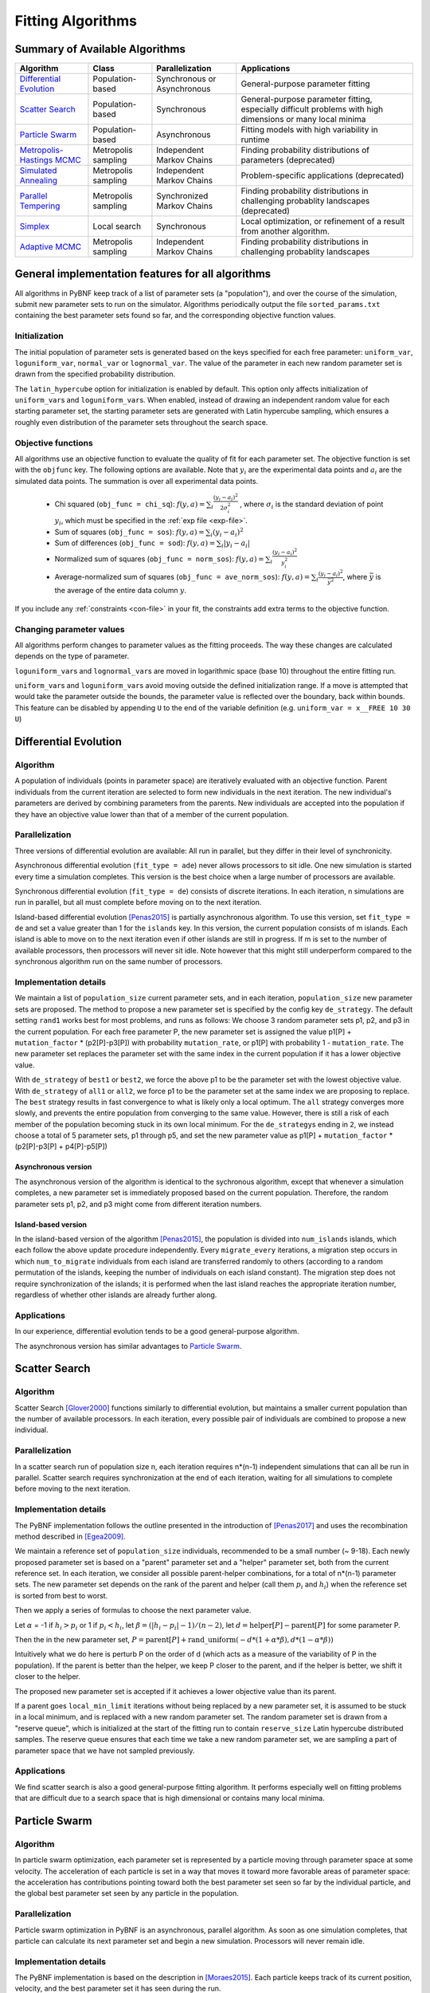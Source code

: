 Fitting Algorithms
==================

Summary of Available Algorithms
-------------------------------

+-----------------------------+------------------+-----------------+---------------------------------------------------------------------------+
| Algorithm                   | Class            | Parallelization | Applications                                                              |
+=============================+==================+=================+===========================================================================+
| `Differential Evolution`_   | Population-based | Synchronous or  | General-purpose parameter fitting                                         |
|                             |                  | Asynchronous    |                                                                           |
+-----------------------------+------------------+-----------------+---------------------------------------------------------------------------+
| `Scatter Search`_           | Population-based | Synchronous     | General-purpose parameter fitting, especially difficult problems with high| 
|                             |                  |                 | dimensions or many local minima                                           |
+-----------------------------+------------------+-----------------+---------------------------------------------------------------------------+
| `Particle Swarm`_           | Population-based | Asynchronous    | Fitting models with high variability in runtime                           | 
+-----------------------------+------------------+-----------------+---------------------------------------------------------------------------+
| `Metropolis-Hastings MCMC`_ | Metropolis       | Independent     | Finding probability distributions of parameters (deprecated)              |
|                             | sampling         | Markov Chains   |                                                                           |
+-----------------------------+------------------+-----------------+---------------------------------------------------------------------------+
| `Simulated Annealing`_      | Metropolis       | Independent     | Problem-specific applications (deprecated)                                |
|                             | sampling         | Markov Chains   |                                                                           |
+-----------------------------+------------------+-----------------+---------------------------------------------------------------------------+
| `Parallel Tempering`_       | Metropolis       | Synchronized    | Finding probability distributions in challenging probablity landscapes    |
|                             | sampling         | Markov Chains   | (deprecated)                                                              |
+-----------------------------+------------------+-----------------+---------------------------------------------------------------------------+
| `Simplex`_                  | Local search     | Synchronous     | Local optimization, or refinement of a result from another algorithm.     |
+-----------------------------+------------------+-----------------+---------------------------------------------------------------------------+
| `Adaptive MCMC`_            | Metropolis       | Independent     | Finding probability distributions in challenging probablity landscapes    |
|                             | sampling         | Markov Chains   |                                                                           |
+-----------------------------+------------------+-----------------+---------------------------------------------------------------------------+

.. | `DREAM`_                    | Hybrid           | Synchronous     | \?\?\?\?                                                                  |
.. |                             | Population /     |                 |                                                                           |
.. |                             | Metropolis       |                 |                                                                           |
.. +-----------------------------+------------------+-----------------+---------------------------------------------------------------------------+


General implementation features for all algorithms
--------------------------------------------------

All algorithms in PyBNF keep track of a list of parameter sets (a "population"), and over the course of the simulation, submit new parameter sets to run on the simulator. Algorithms periodically output the file ``sorted_params.txt`` containing the best parameter sets found so far, and the corresponding objective function values. 

Initialization
^^^^^^^^^^^^^^

The initial population of parameter sets is generated based on the keys specified for each free parameter: ``uniform_var``, ``loguniform_var``, ``normal_var`` or ``lognormal_var``. The value of the parameter in each new random parameter set is drawn from the specified probability distribution. 

The ``latin_hypercube`` option for initialization is enabled by default. This option only affects initialization of ``uniform_var``\ s and ``loguniform_var``\ s. When enabled, instead of drawing an independent random value for each starting parameter set, the starting parameter sets are generated with Latin hypercube sampling, which ensures a roughly even distribution of the parameter sets throughout the search space. 

.. _objective:

Objective functions
^^^^^^^^^^^^^^^^^^^

All algorithms use an objective function to evaluate the quality of fit for each parameter set. The objective function is set with the ``objfunc`` key. The following options are available. Note that :math:`y_i` are the experimental data points and :math:`a_i` are the simulated data points. The summation is over all experimental data points.

    * Chi squared (``obj_func = chi_sq``): :math:`f(y, a) =  \sum_i \frac{(y_i - a_i)^2}{2 \sigma_i^2}` , where :math:`\sigma_i` is the standard deviation of point :math:`y_i`, which must be specified in the :ref:`exp file <exp-file>`.
    * Sum of squares (``obj_func = sos``): :math:`f(y, a) =  \sum_i (y_i - a_i)^2`
    * Sum of differences (``obj_func = sod``): :math:`f(y, a) =  \sum_i |y_i - a_i|`
    * Normalized sum of squares (``obj_func = norm_sos``): :math:`f(y, a) =  \sum_i \frac{(y_i - a_i)^2}{y_i^2}`
    * Average-normalized sum of squares (``obj_func = ave_norm_sos``): :math:`f(y, a) =  \sum_i \frac{(y_i - a_i)^2}{\bar{y}^2}`, where :math:`\bar{y}` is the average of the entire data column :math:`y`.
    
If you include any :ref:`constraints <con-file>` in your fit, the constraints add extra terms to the objective function. 

Changing parameter values
^^^^^^^^^^^^^^^^^^^^^^^^^

All algorithms perform changes to parameter values as the fitting proceeds. The way these changes are calculated depends on the type of parameter. 

``loguniform_var``\ s and ``lognormal_var``\ s are moved in logarithmic space (base 10) throughout the entire fitting run. 

``uniform_var``\ s and ``loguniform_var``\ s avoid moving outside the defined initialization range. If a move is attempted that would take the parameter outside the bounds, the parameter value is reflected over the boundary, back within bounds. This feature can be disabled by appending ``U`` to the end of the variable definition (e.g. ``uniform_var = x__FREE 10 30 U``)


.. _alg-de:

Differential Evolution
----------------------

Algorithm
^^^^^^^^^
A population of individuals (points in parameter space) are iteratively evaluated with an objective function.  Parent individuals from the current iteration are selected to form new individuals in the next iteration.  The new individual's parameters are derived by combining parameters from the parents. New individuals are accepted into the population if they have an objective value lower than that of a member of the current population.

Parallelization
^^^^^^^^^^^^^^^
Three versions of differential evolution are available: All run in parallel, but they differ in their level of synchronicity.

Asynchronous differential evolution (``fit_type = ade``) never allows processors to sit idle. One new simulation is started every time a simulation completes. This version is the best choice when a large number of processors are available.

Synchronous differential evolution (``fit_type = de``) consists of discrete iterations. In each iteration, n simulations are run in parallel, but all must complete before moving on to the next iteration. 

Island-based differential evolution [Penas2015]_ is partially asynchronous algorithm. To use this version, set ``fit_type = de`` and set a value greater than 1 for the ``islands`` key. In this version, the current population consists of m islands. Each island is able to move on to the next iteration even if other islands are still in progress. If m is set to the number of available processors, then processors will never sit idle. Note however that this might still underperform compared to the synchronous algorithm run on the same number of processors. 

Implementation details
^^^^^^^^^^^^^^^^^^^^^^

We maintain a list of ``population_size`` current parameter sets, and in each iteration, ``population_size`` new parameter sets are proposed. The method to propose a new parameter set is specified by the config key ``de_strategy``. The default setting ``rand1`` works best for most problems, and runs as follows: We choose 3 random parameter sets p1, p2, and p3 in the current population. For each free parameter P, the new parameter set is assigned the value p1[P] + ``mutation_factor`` * (p2[P]-p3[P]) with probability ``mutation_rate``, or p1[P] with probability 1 - ``mutation_rate``. The new parameter set replaces the parameter set with the same index in the current population if it has a lower objective value. 

With ``de_strategy`` of ``best1`` or ``best2``, we force the above p1 to be the parameter set with the lowest objective value. With ``de_strategy`` of ``all1`` or ``all2``, we force p1 to be the parameter set at the same index we are proposing to replace. The ``best`` strategy results in fast convergence to what is likely only a local optimum. The ``all`` strategy converges more slowly, and prevents the entire population from converging to the same value. However, there is still a risk of each member of the population becoming stuck in its own local minimum. For the ``de_strategy``\ s ending in ``2``, we instead choose a total of 5 parameter sets, p1 through p5, and set the new parameter value as p1[P] + ``mutation_factor`` * (p2[P]-p3[P] + p4[P]-p5[P])

Asynchronous version
""""""""""""""""""""

The asynchronous version of the algorithm is identical to the sychronous algorithm, except that whenever a simulation completes, a new parameter set is immediately proposed based on the current population. Therefore, the random parameter sets p1, p2, and p3 might come from different iteration numbers.

.. _alg-island:

Island-based version
""""""""""""""""""""

In the island-based version of the algorithm [Penas2015]_, the population is divided into ``num_islands`` islands, which each follow the above update procedure independently. Every ``migrate_every`` iterations, a migration step occurs in which ``num_to_migrate`` individuals from each island are transferred randomly to others (according to a random permutation of the islands, keeping the number of individuals on each island constant). The migration step does not require synchronization of the islands; it is performed when the last island reaches the appropriate iteration number, regardless of whether other islands are already further along. 

Applications
^^^^^^^^^^^^
In our experience, differential evolution tends to be a good general-purpose algorithm. 

The asynchronous version has similar advantages to `Particle Swarm`_. 

.. _alg-ss:

Scatter Search
--------------

Algorithm
^^^^^^^^^
Scatter Search [Glover2000]_ functions similarly to differential evolution, but maintains a smaller current population than the number of available processors. In each iteration, every possible pair of individuals are combined to propose a new individual.

Parallelization
^^^^^^^^^^^^^^^
In a scatter search run of population size n, each iteration requires n\*(n-1) independent simulations that can all be run in parallel. Scatter search requires synchronization at the end of each iteration, waiting for all simulations to complete before moving to the next iteration. 

Implementation details
^^^^^^^^^^^^^^^^^^^^^^
The PyBNF implementation follows the outline presented in the introduction of [Penas2017]_ and uses the recombination method described in [Egea2009]_.

We maintain a reference set of ``population_size`` individuals, recommended to be a small number (~ 9-18). Each newly proposed parameter set is based on a "parent" parameter set and a "helper" parameter set, both from the current reference set. In each iteration, we consider all possible parent-helper combinations, for a total of n\*(n-1) parameter sets. The new parameter set depends on the rank of the parent and helper (call them :math:`p_i` and :math:`h_i`) when the reference set is sorted from best to worst. 

Then we apply a series of formulas to choose the next parameter value.

Let :math:`\alpha` = -1 if :math:`h_i>p_i` or 1 if :math:`p_i<h_i`, let :math:`\beta = (|h_i-p_i|-1) / (n-2)`, let :math:`d = \textrm{helper}[P] - \textrm{parent}[P]` for some parameter P. 

Then the in the new parameter set, :math:`P = \textrm{parent}[P] + \textrm{rand\_uniform}(-d * (1 + \alpha * \beta), d * (1 - \alpha * \beta))`

Intuitively what we do here is perturb P on the order of d (which acts as a measure of the variability of P in the population). If the parent is better than the helper, we keep P closer to the parent, and if the helper is better, we shift it closer to the helper. 

The proposed new parameter set is accepted if it achieves a lower objective value than its parent.

If a parent goes ``local_min_limit`` iterations without being replaced by a new parameter set, it is assumed to be stuck in a local minimum, and is replaced with a new random parameter set. The random parameter set is drawn from a "reserve queue", which is initialized at the start of the fitting run to contain ``reserve_size`` Latin hypercube distributed samples. The reserve queue ensures that each time we take a new random parameter set, we are sampling a part of parameter space that we have not sampled previously. 


Applications
^^^^^^^^^^^^
We find scatter search is also a good general-purpose fitting algorithm. It performs especially well on fitting problems that are difficult due to a search space that is high dimensional or contains many local minima. 

.. _alg-pso: 

Particle Swarm
--------------

Algorithm
^^^^^^^^^
In particle swarm optimization, each parameter set is represented by a particle moving through parameter space at some velocity. The acceleration of each particle is set in a way that moves it toward more favorable areas of parameter space: the acceleration has contributions pointing toward both the best parameter set seen so far by the individual particle, and the global best parameter set seen by any particle in the population. 

Parallelization
^^^^^^^^^^^^^^^
Particle swarm optimization in PyBNF is an asynchronous, parallel algorithm. As soon as one simulation completes, that particle can calculate its next parameter set and begin a new simulation. Processors will never remain idle.

Implementation details
^^^^^^^^^^^^^^^^^^^^^^
The PyBNF implementation is based on the description in [Moraes2015]_. Each particle keeps track of its current position, velocity, and the best parameter set it has seen during the run. 

After each simulation completes, the velocity of the particle is updated according to the formula :math:`v_{i+1} = w*v_i + c_1*u_1*(x_i-x_{\textrm{min}}) + c_2*u_2*(x_i-x_{\textrm{globalmin}})`. The constants in the above formula may be set with config keys: *w* is ``particle_weight``, :math:`c_1` is ``cognitive``, and :math:`c_2` is ``social``. :math:`x_i` is the current particle position, :math:`v_i` is the current velocity, :math:`v_{i+1}` is the updated velocity, :math:`x_{\textrm{min}}` is the best parameter set this particle has seen, and :math:`x_{\textrm{globalmin}}` is the best parameter set any particle has seen. :math:`u_1` and :math:`u_2` are uniform random numbers in the range [0,1]. Following the velocity update, the position of the particle is updated by adding its current velocity. 

We apply a special treatment if a ``uniform_var`` or ``loguniform_var`` moves outside of the specified box constraints. As with other algorithms, the particle position is reflected back inside the boundaries. In addition, the component of the velocity corresponding to the parameter that moved out of bounds is set to zero, to prevent the particle from immediately crossing the same boundary again. 

.. _pso-adaptive:

An optional feature (discussed in [Moraes2015]_) allows the particle weight *w* to vary over the course of the simulation. In the original algorithm descirption, *w* was called "inertia weight", but when *w* takes a value less than 1, it can be thought of as friction - a force that decelerates particles regardless of the objective function evaluations. The idea is to reduce *w* (increase friction) over the course of the fitting run, to make the particles come to a stop at a good objective value by the end of the run. 

When using the adaptive friction feature, *w* starts at ``particle_weight``, and approaches ``particle_weight_final`` by the end of the simulation. The value of *w* changes based on how many iterations we deem "unproductive" according to the following criterion: An iteration is unproductive if the global best objective function obj_min changes by less than ``adaptive_abs_tol`` + ``adaptive_rel_tol`` \* obj_min, where ``adaptive_abs_tol`` and ``adaptive_rel_tol`` can be set in the config. Then, we keep track of N, the total number of unproductive iterations so far. At each iteration we set *w* = ``particle_weight`` + (``particle_weight_final`` - ``particle_weight``) \* N / (N + ``adaptive_n_max``). As can be seen in the above formula, the config key ``adaptive_n_max`` sets the number of unproductive iterations it takes to reach halfway between ``particle_weight`` and ``particle_weight_final``.

Applications
^^^^^^^^^^^^
Particle swarm optimization tends to be the best-performing algorithm for problems that benefit from asynchronicity, namely, models for which the runtime per simulation can vary greatly depending on the parameter set. Models simulated by SSA or NFsim often fall into this category. In these cases, synchronous algorithms would cause some cores to remain idle while slow-running simulations complete on other cores, whereas asynchronous algorithms like particle swarm  allow you to use all cores at all times. 

.. _alg-mcmc:

Metropolis-Hastings MCMC
------------------------

Algorithm
^^^^^^^^^
Metropolis-Hastings Markov chain Monte Carlo (MCMC) is a Bayesian sampling method. The free parameters are taken to be random variables with 
unknown probability distributions, and the algorithm samples points in parameter space are sampled with a frequency
proportional to the probability of the parameter set given the data. The result is a probability
distribution over parameter space that expresses the probability of each possible parameter set. With this algorithm, we
obtain not just a point estimate of the best fit, but a means to quantify the uncertainty in each parameter value.

When running this algorithm in PyBNF, it is assumed that the objective function is a *likelihood* function, that is, the objective function value gives the negative log probability of the data given the parameter set. There is a solid mathematical basis for making this assumption when the **chi-squared objective function** is used. It is not recommended to use this algorithm with different objective function, or an objective function that includes qualitative data.

PyBNF outputs additional files containing this probability distribution information. The files in ``Results/Histograms/`` give histograms of the marginal probability distributions for each free parameter. The files ``credible##.txt`` (e.g., ``credible95.txt``) use the marginal histogram for each parameter to calculate a *credible interval* - an interval in which the parameter value is expected to fall with the specified probability (e.g. 95%).  Finally, ``samples.txt`` contains all parameter sets sampled over the course of the fitting run, allowing the user to perform further custom analysis on the sampled probability distribution. 

Parallelization
^^^^^^^^^^^^^^^
Metropolis-Hastings is not an inherently parallel algorithm. In the Markov chain, we need to know the current state before proposing the next one. However, PyBNF supports running several independent Markov chains by specifying the number of chains with the ``population_size`` key. All samples from all parallel chains are pooled to obtain a better estimate of the final posterior probability distribution. 

Note that each chain must independently go through the burn-in period, but after the burn-in, your rate of sampling will be improved proportional to the number of parallel chains in your run. 

Implementation details
^^^^^^^^^^^^^^^^^^^^^^
Our implementation is described in [Kozer2013]_. We start at a random point in parameter space, and make a step of size ``step_size`` to move to a new location in parameter space. We take the value of the objective function to be the negative log probability of the data given the parameter set (the *likelihood* in Bayesian statistics).  We assume a prior distribution based on the parameter definitions in the config file -- a uniform, loguniform, normal, or lognormal distribution, depending on the config key used. Note: If a uniform or loguniform prior is used, the prior does not affect the result other than to confine the distribution within the specified range. If a normal or lognormal prior is used, the prior does affect the probability of accepting each proposed move, and therefore the choice of prior affects the final sampled probability distribution. 

The Bayesian *posterior* distribution -- the probability of the parameters given the data -- is given by the product of the above likelihood and prior. We use the value of the posterior to determine whether to accept the proposed move. 

Moves are accepted according to the Metropolis criterion. If a move increases the value of the posterior, it is always accepted. If it decreases the value of the posterior, it is accepted with probability :math:`e^{- \beta \Delta F}`, where :math:`\Delta F` is the change in the posterior, and :math:`\beta` represents the inverse "temperature" at which the Metropolis sampling occurs. To generate the true posterior distribution, :math:`\beta` should be set to 1. The sampled distribution becomes more broad with smaller :math:`\beta` and more narrow with a larger :math:`\beta`. 


Applications
^^^^^^^^^^^^
Metropolis-Hastings is the simplest method available in PyBNF to generate a probability distribution in parameter space. 

.. _alg-sa:

Simulated Annealing
-------------------

Algorithm
^^^^^^^^^
Simulated annealing is another Markov chain-based algorithm, but our goal is not to find a full probability distribution, just find the optimal parameter set. To do so, we start the Markov chain at a high temperature, where unfavorable moves are accepted frequently, and gradually reduce the temperature over the course of the simulation. The idea is that we will explore parameter space broadly at the start of the fitting run, and become more confined to the optimal region of parameter space as the run proceeds. 

Parallelization
^^^^^^^^^^^^^^^
Simulated annealing is not an inherently parallel algorithm. The trajectory is a Markov chain in which we need to know the current state before proposing the next one. However, PyBNF supports running several independent simulated annealing chains in parallel. By running many chains simulatenously, we have a better chance that one of the chains achieves a good final fit. 

Implementation details
^^^^^^^^^^^^^^^^^^^^^^
The Markov chain is implemented in the same way as described above for the Markov chain Monte Carlo algorithm, incorporating both the objective function value and the prior distribution to calculate the posterior probability density. 

The difference is in the Metropolis criterion for acceptance of a proposed move. Here, a move that decreases the value of the posterior is accepted with probability :math:`e^{- \beta \Delta F}`, where :math:`\beta` decreases over the course of the fitting run. 

Applications
^^^^^^^^^^^^
We have not found any problems for which simulated annealing is better than the other available algorithms, but provide the functionality with the hope that it proves useful for some specific problems. 

.. _alg-pt:

Parallel Tempering
------------------

Algorithm
^^^^^^^^^
Parallel tempering is a more sophisticated version of Markov chain Monte Carlo (MCMC). We run several Markov chains in parallel at different temperatures. At specified iterations during the run, there is an opportunity to exchange replicates between the different temperatures. Only the samples recorded at the lowest temperature count towards our final probability distribution, but the presence of the higher temperature replicates makes it easier to escape local minima and explore the full parameter space. 

When running parallel tempering, PyBNF outputs files containing probability distribution information, the same as with Metropolis-Hastings MCMC.

Like Metropolis-Hastings, it is recommended to only use parallel tempering with the **chi-squared objective function**. 

Parallelization
^^^^^^^^^^^^^^^
The replicates are run in parallel. Synchronization is required at every iteration in which we attempt replica exchange. 

Implementation details
^^^^^^^^^^^^^^^^^^^^^^
The PyBNF implementation is based on the description in [Gupta2018a]_. Markov chains are run by the same method as in Metropolis-Hastings, except that the value of :math:`\beta` in the acceptance probability :math:`e^{- \beta \Delta F}` varies between replicas. 

Every ``exchange_every`` iterations, we attempt replica exchange. We propose moves that consist of swapping two replicas between adjacent temperatures. Moves are accepted with probability :math:`\min (1, e^{\Delta \beta \Delta F})` where :math:`\Delta \beta` is the change in :math:`\beta` = 1/Temperature, and :math:`\Delta F` is the difference in the objective values of the replicas. In other words, moves that transfer a lower-objective replica to a lower temperature (higher :math:`\beta`) are always accepted, and those that transfer a higher-objective replica to a lower temperature are accepted with a Metropolis-like probability based on the extent of objective difference. 

The list of :math:`\beta`\ s used is customizable with the ``beta`` or ``beta_range`` key. The number of replicas per temperature is also customizable. To maintain detailed balance, it is required that each temperature contains the same number of replicas. 


Applications
^^^^^^^^^^^^
Like conventional Metropolis-Hastings MCMC, the goal of parallel tempering is to provide a distribution of possible parameter values rather than a single point estimate. 

Compared to Metropolis-Hastings MCMC, parallel tempering offers a trade-off: Parallel tempering generates fewer samples per unit CPU time (because most of the processors run higher temperature simulations that don't sample the distribution of interest), but traverses parameter space more efficiently, making each sample more valuable. The decision between parallel tempering and Metropolis-Hastings therefore depends on the nature of your parameter space: parallel tempering is expected to perform better when the space is complex, with many local minima that make it challenging to explore. 



Adaptive MCMC
------------------

Algorithm
^^^^^^^^^
Adaptive Markov chain Monte Carlo (MCMC) is a Bayesian sampling method. The Bayesian method is described in further detail under the Metropolis-Hasting definition.
When running this algorithm in PyBNF, it is assumed that the objective function is a likelihood function, that is, the objective function value gives the negative log probability of the data given the parameter set. It is recommended that the Chi-squared or negative binomial or their dynamic versions are used with this algorithm.
The output when using the adaptive MCMC in PyBNF consists of the posterior from each chain and a file containing parameters from all chains saved in the ‘/Results/AMCMC/Run’ folder.

Parallelization
^^^^^^^^^^^^^^^
Like Metropolis-Hastings, Adaptive MCMC is not an inherently parallel algorithm. Like the Metropolis-Hastings algorithm PyBNF supports running several independent Markov chains using the populations_size key.
Note as stated in the Metropolis-Hastings description each chain must independently go through the burn-in period, but after the burn-in, your rate of sampling will be improved proportional to the number of parallel chains in your run.

Implementation details
^^^^^^^^^^^^^^^^^^^^^^
The implementation algorithm can be found in Andrieu and Thoms, Stat Comput 18: 343–373 (2008). The algorithm uses a random walk like MCMC during the training period. While in the training period data is collected to determine the covariance of the posterior. Once the training phase is completed real time on the fly calculation of the diffusivity and covariance is performed for the remaining iterations.
Note: as stated in the Metropolis-Hastings description if a uniform or loguniform prior is used, the prior does not affect the result other than to confine the distribution within the specified range. If a normal or lognormal prior is used, the prior does affect the probability of accepting each proposed move, and therefore the choice of prior affects the final sampled probability distribution.
 

.. _alg-dream:


.. DREAM
.. -----

.. Algorithm
.. ^^^^^^^^^
.. **D**\ iffe\ **R**\ ential **E**\ volution **A**\ daptive **M**\ etropolis (DREAM), described in [Vrugt2016]_, is an
.. MCMC approach for estimating the joint probability distribution of a model's free parameters.  DREAM combines features
.. from traditional Bayesian MCMC (e.g. the Metropolis-Hastings acceptance criterion) and differential evolution (parameter
.. recombination).  DREAM is purported to accelerate convergence of the MCMC as well as facilitate sampling of multimodal
.. distributions.

.. Parallelization
.. ^^^^^^^^^^^^^^^
.. DREAM uses parallel MCMC chains whose current state behaves as an individual in a differential evolution fitting run.
.. Upon evaluation of each individual (by applying the Metropolis-Hastings criterion), a proposal individual is created
.. according to the differential evolution update strategy ``all1``.  Thus the algorithm is synchronized based on the
.. evaluation of the current "generation"

.. Implementation details
.. ^^^^^^^^^^^^^^^^^^^^^^
.. Many details here are similar to those in the traditional MCMC algorithm, including the requirement for prior
.. distributions for the parameters, and the use of the Metropolis-Hastings criterion for acceptance.  However, the use
.. of differential evolution features introduces a number of distinctions.  To maintain the required detailed balance
.. necessary for MCMC proposal distributions, random perturbations must be introduced to reach all of parameter space.
.. Thus a simple proposal for some chain :math:`X` on iteration :math:`i` is :math:`X_{i+1} = X_i + \gamma\left(X_a - X_b\right) + \zeta`
.. where :math:`\zeta` is drawn from a standard normal distribution with small standard deviation and :math:`\gamma` is the
.. ``step_size`` configuration parameter.

.. DREAM also incorporates subspace sampling in parameter space, meaning that only a subset of the parameters may be
.. modified by the differential evolution update.  A "crossover" number can be set in the configuration file that
.. defines a multinomial probability distribution that governs whether a particular parameter will be updated
.. (the ``crossover_number`` key).  For each parameter to be updated, we perform the traditional differential evolution
.. update (calculating the difference between two other chains for the parameter and scaling by :math:`\gamma`) and then
.. introduce another random perturbation that is uniformly distributed between :math:`-\lambda` and :math:`\lambda` as
.. defined in the configuration file with key ``lambda``.

.. Finally, DREAM enables jumping (approximately) between modes in the posterior distribution.  The user may specify the
.. frequency of this jump (which effectively sets :math:`\gamma = 1`) by setting the key ``gamma_prob`` to value between 0
.. and 1 in the configuration file.

.. The algorithm described here is similar to Algorithm 5 in [Vrugt2016]_, but with a few omissions.  The algorithm does
.. not implement a convergence check (such as the Gelman-Rubin diagnostic), and we do not automatically prune outlier
.. chains.


.. _alg-sim:

Simplex
-------

Algorithm
^^^^^^^^^
Simplex is a local search algorithm that operates solely on objective evaluations at single points (i.e. it does not require calculation of gradients). The algorithm maintains a set on N+1 points in N-dimensional parameter space, which are thought of as defining an N-dimensional solid called a *simplex*. Individual points may be reflected through the lower-dimensional solid defined by the other N points, to obtain a local improvement in objective function value. The simplex algorithm has been nicknamed the "amoeba" algorithm because the simplex crawls through parameter space similar to an amoeba, extending protrusions in favorable directions.

Parallelization
^^^^^^^^^^^^^^^
The PyBNF Simplex implementation is parallel and synchronous. Synchronization is required at the end of every iteration. Parallelization is achieved by simultaneously evaluating a subset of the N+1 points in the simplex. Therefore, this parallelization can take advantage of at most N+1 processors, where N is the number of free parameters. 


Implementation details
^^^^^^^^^^^^^^^^^^^^^^
PyBNF implements the parallelized Simplex algorithm described in [Lee2007]_. 

The initial simplex consists of N+1 points chosen deterministically based on the specified step size (set with the ``simplex_step`` and ``simplex_log_step`` keys, or for individual parameters with the ``var`` and ``log_var`` keys). One point of the simplex is the specified starting point for the search. The other N points are obtained by adding the step size to one parameter, and leaving the other N-1 parameters at the starting values.


.. figure:: simplex.png
   :width: 200px
   :align: center
   :figclass: align-center

   Illustration of the simplex algorithm, modifying point P on a 3-point simplex in 2 dimensions

Each iteration, we operate on the k worst points in the simplex, where k is the number of available processors (``parallel_count``). For each point P, we  consider the hyperplane defined by the other N points in the simplex (blue line). Let d be the distance from P to the hyperplane. We evaluate point P\ :sub:`1` obtained by reflecting P through the hyperplane, to a distance of d \* ``simplex_reflect`` on the other side. Depending on the resulting objective value, we try another point in the second phase of the iteration. Three cases are possible.

1) The new point is better than the current global minimum: We try a second point continuing in the same direction for a distance of d \* ``simplex_expansion`` away from the hyperplane (P\ :sub:`2,1`).
2) The new point is worse than the global minimum, but better than the next worst point in the simplex: We don't try a second point.
3) The new point is worse than the next worst point in the simplex: We try a second point moving closer to the hyperplane. If P was better than P\ :sub:`1`, we try a point a distance of d \* ``simplex_contraction`` from the hyperplane in the direction of P (P\ :sub:`2,3a`). If P\ :sub:`1` was better than P, we instead try the same distance from the hyperplane in the direction of P\ :sub:`1` (P\ :sub:`2,3b`).

In all cases, P in the simplex is set to the best choice among P, P\ :sub:`1`, or whichever second point we tried.

If in a given iteration, all k points resulted in Case 3 and did not update to P\ :sub:`2,3a` or P\ :sub:`2,3b`, the iteration did not effectively change the state of the simplex. Then, we contract the simplex towards the best point: We set each point P to ``simplex_contract`` \* P0 + (1 - ``simplex_contract``) \* P, where P0 is the best point in the simplex.

Applications
^^^^^^^^^^^^
Local optimization with the simplex algorithm is useful for improving on an already known good solution. In PyBNF, the most common application is to apply the simplex algorithm to the best-fit result obtained from one of the other algorithms. You can automatically refine your final result with the simplex algorithm by setting the ``refine`` key to 1, and setting simplex config keys in addition to the config for your main algorithm. 

It is also possible to run the Simplex algorithm on its own, using a custom starting point. In this case, you should use the ``var`` and ``log_var`` keys to specify your known starting point. 


.. [Egea2009] Egea, J. A.; Balsa-Canto, E.; García, M.-S. G.; Banga, J. R. Dynamic Optimization of Nonlinear Processes with an Enhanced Scatter Search Method. Ind. Eng. Chem. Res. 2009, 48 (9), 4388–4401.
.. [Glover2000] Glover, F.; Laguna, M.; Martí, R. Fundamentals of Scatter Search and Path Relinking. Control Cybern. 2000, 29 (3), 652–684.
.. [Gupta2018a] Gupta, S.; Hainsworth, L.; Hogg, J. S.; Lee, R. E. C.; Faeder, J. R. Evaluation of Parallel Tempering to Accelerate Bayesian Parameter Estimation in Systems Biology. 2018 26th Euromicro International Conference on Parallel, Distributed and Network-based Processing (PDP) 2018, 690–697.
.. [Kozer2013] Kozer, N.; Barua, D.; Orchard, S.; Nice, E. C.; Burgess, A. W.; Hlavacek, W. S.; Clayton, A. H. A. Exploring Higher-Order EGFR Oligomerisation and Phosphorylation—a Combined Experimental and Theoretical Approach. Mol. BioSyst. Mol. BioSyst 2013, 9 (9), 1849–1863.
.. [Lee2007] Lee, D.; Wiswall, M. A Parallel Implementation of the Simplex Function Minimization Routine. Comput. Econ. 2007, 30 (2), 171–187.
.. [Moraes2015] Moraes, A. O. S.; Mitre, J. F.; Lage, P. L. C.; Secchi, A. R. A Robust Parallel Algorithm of the Particle Swarm Optimization Method for Large Dimensional Engineering Problems. Appl. Math. Model. 2015, 39 (14), 4223–4241.
.. [Penas2015] Penas, D. R.; González, P.; Egea, J. A.; Banga, J. R.; Doallo, R. Parallel Metaheuristics in Computational Biology: An Asynchronous Cooperative Enhanced Scatter Search Method. Procedia Comput. Sci. 2015, 51 (1), 630–639.
.. [Penas2017] Penas, D. R.; González, P.; Egea, J. A.; Doallo, R.; Banga, J. R. Parameter Estimation in Large-Scale Systems Biology Models: A Parallel and Self-Adaptive Cooperative Strategy. BMC Bioinformatics 2017, 18 (1), 52.
